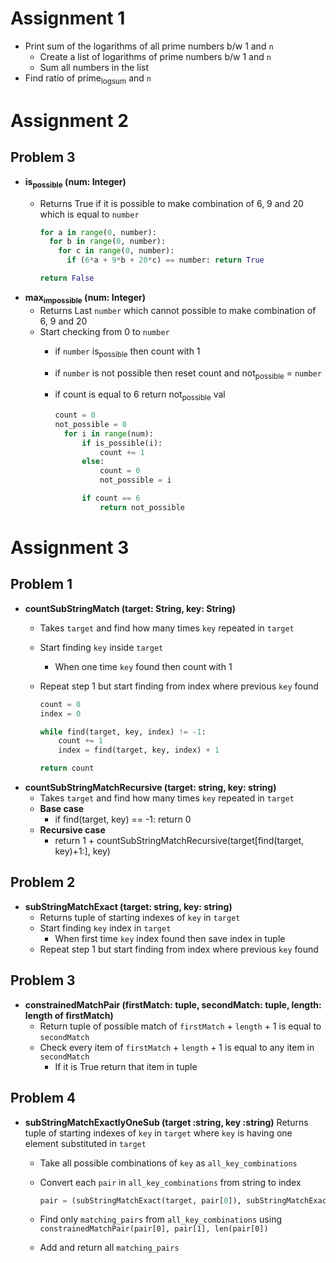 * Assignment 1
- Print sum of the logarithms of all prime numbers b/w 1 and ~n~
  - Create a list of logarithms of prime numbers b/w 1 and ~n~
  - Sum all numbers in the list
- Find ratio of prime_log_sum and ~n~
* Assignment 2
** Problem 3
- *is_possible (num: Integer)*
  - Returns True if it is possible to make combination of 6, 9 and 20 which is equal to ~number~

    #+BEGIN_SRC python
    for a in range(0, number):
      for b in range(0, number):
        for c in range(0, number):
          if (6*a + 9*b + 20*c) == number: return True

    return False
    #+END_SRC

- *max_impossible (num: Integer)*
  - Returns Last ~number~ which cannot possible to make combination of 6, 9 and 20
  - Start checking from 0 to ~number~
    - if ~number~ is_possible then count with 1
    - if ~number~ is not possible then reset count and not_possible = ~number~
    - if count is equal to 6 return not_possible val

    #+BEGIN_SRC python
    count = 0
    not_possible = 0
      for i in range(num):
          if is_possible(i):
              count += 1
          else:
              count = 0
              not_possible = i

          if count == 6
              return not_possible
    #+END_SRC
* Assignment 3
** Problem 1
- *countSubStringMatch (target: String, key: String)*
  - Takes ~target~ and find how many times ~key~ repeated in ~target~
  - Start finding ~key~ inside ~target~
    - When one time ~key~ found then count with 1
  - Repeat step 1 but start finding from index where previous ~key~ found

  #+BEGIN_SRC python
    count = 0
    index = 0

    while find(target, key, index) != -1:
        count += 1
        index = find(target, key, index) + 1

    return count
  #+END_SRC

- *countSubStringMatchRecursive (target: string, key: string)*
  - Takes ~target~ and find how many times ~key~ repeated in ~target~
  - *Base case*
    - if find(target, key) == -1: return 0
  - *Recursive case*
    - return 1 + countSubStringMatchRecursive(target[find(target, key)+1:], key)
** Problem 2
- *subStringMatchExact (target: string, key: string)*
  - Returns tuple of starting indexes of ~key~ in ~target~
  - Start finding ~key~ index in ~target~
    - When first time ~key~ index found then save index in tuple
  - Repeat step 1 but start finding from index where previous ~key~ found
** Problem 3
- *constrainedMatchPair (firstMatch: tuple, secondMatch: tuple, length: length of firstMatch)*
  - Return tuple of possible match of ~firstMatch~ + ~length~ + 1 is equal to ~secondMatch~
  - Check every item of ~firstMatch~ + ~length~ + 1 is equal to any item in ~secondMatch~
    - If it is True return that item in tuple
** Problem 4
- *subStringMatchExactlyOneSub (target :string, key :string)*
  Returns tuple of starting indexes of ~key~ in ~target~ where ~key~ is having one element substituted in ~target~

  - Take all possible combinations of ~key~ as ~all_key_combinations~
  - Convert each ~pair~ in ~all_key_combinations~ from string to index
    #+BEGIN_SRC python
    pair = (subStringMatchExact(target, pair[0]), subStringMatchExact(target, pair[1]))
    #+END_SRC
  - Find only ~matching_pairs~ from ~all_key_combinations~ using
    ~constrainedMatchPair(pair[0], pair[1], len(pair[0])~
  - Add and return all ~matching_pairs~
